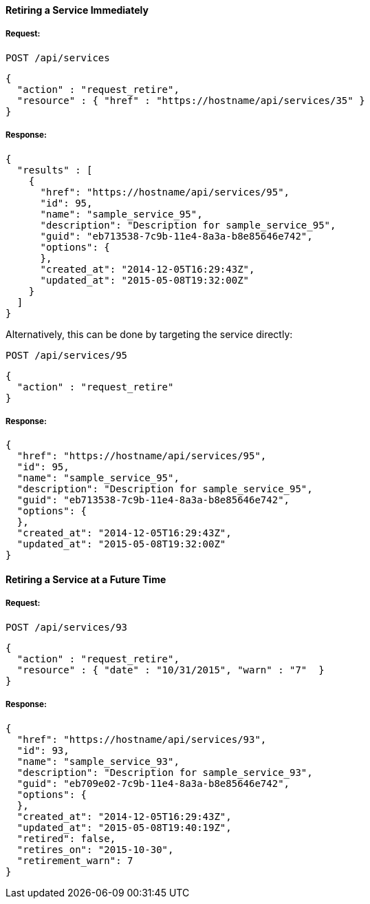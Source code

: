 [[retire-service-immediately]]
==== Retiring a Service Immediately

===== Request:

------
POST /api/services
------

[source,json]
------
{
  "action" : "request_retire",
  "resource" : { "href" : "https://hostname/api/services/35" }
}
------

===== Response:

[source,json]
------
{
  "results" : [
    {
      "href": "https://hostname/api/services/95",
      "id": 95,
      "name": "sample_service_95",
      "description": "Description for sample_service_95",
      "guid": "eb713538-7c9b-11e4-8a3a-b8e85646e742",
      "options": {
      },
      "created_at": "2014-12-05T16:29:43Z",
      "updated_at": "2015-05-08T19:32:00Z"
    }
  ]
}
------

Alternatively, this can be done by targeting the service directly:

------
POST /api/services/95
------

[source,json]
------
{
  "action" : "request_retire"
}
------

===== Response:

[source,json]
------
{
  "href": "https://hostname/api/services/95",
  "id": 95,
  "name": "sample_service_95",
  "description": "Description for sample_service_95",
  "guid": "eb713538-7c9b-11e4-8a3a-b8e85646e742",
  "options": {
  },
  "created_at": "2014-12-05T16:29:43Z",
  "updated_at": "2015-05-08T19:32:00Z"
}
------

[[retire-service-in-the-future]]
==== Retiring a Service at a Future Time

===== Request:

------
POST /api/services/93
------

[source,json]
------
{
  "action" : "request_retire",
  "resource" : { "date" : "10/31/2015", "warn" : "7"  }
}
------

===== Response:

[source,json]
------
{
  "href": "https://hostname/api/services/93",
  "id": 93,
  "name": "sample_service_93",
  "description": "Description for sample_service_93",
  "guid": "eb709e02-7c9b-11e4-8a3a-b8e85646e742",
  "options": {
  },
  "created_at": "2014-12-05T16:29:43Z",
  "updated_at": "2015-05-08T19:40:19Z",
  "retired": false,
  "retires_on": "2015-10-30",
  "retirement_warn": 7
}
------

